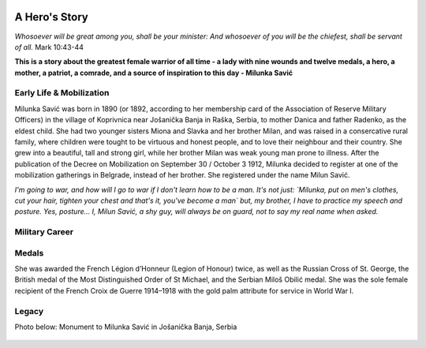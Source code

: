   .. image:: Milunka_Savic.png
      :align: center
#######
A Hero's Story
#######

*Whosoever will be great among you, shall be your minister: And whosoever of you will be the chiefest, shall be servant of all.* Mark 10:43-44

**This is a story about the greatest female warrior of all time - a lady with nine wounds and twelve medals, a hero, a mother, a patriot, a comrade, and a source of inspiration to this day - Milunka Savić**

Early Life & Mobilization
------------

Milunka Savić was born in 1890 (or 1892, according to her membership card of the Association of Reserve Military Officers) in the village of Koprivnica near Jošanička Banja in Raška, Serbia, to mother Danica and father Radenko, as the eldest child. 
She had two younger sisters Miona and Slavka and her brother Milan, and was raised in a consercative rural family, where children were tought to be virtuous and honest people, and to love their neighbour and their country. 
She grew into a beautiful, tall and strong girl, while her brother Milan was weak young man prone to illness. After the publication of the Decree on Mobilization on September 30 / October 3 1912, Milunka decided to register at one of the mobilization gatherings in Belgrade, instead of her brother. She registered under the name Milun Savić. 

*I'm going to war, and how will I go to war if I don't learn how to be a man. It's not just: `Milunka, put on men's clothes, cut your hair, tighten your chest and that's it, you've become a man` but, my brother, I have to practice my speech and posture. Yes, posture... I, Milun Savić, a shy guy, will always be on guard, not to say my real name when asked.*


Military Career
------------



Medals
------------

She was awarded the French Légion d’Honneur (Legion of Honour) twice, as well as the Russian Cross of St. George, the British medal of the Most Distinguished Order of St Michael, and the Serbian Miloš Obilić medal. She was the sole female recipient of the French Croix de Guerre 1914–1918 with the gold palm attribute for service in World War I.

Legacy
------------

Photo below: Monument to Milunka Savić in Jošanička Banja, Serbia

  .. image:: Milunka_Spomenik.jpg
      :align: center
